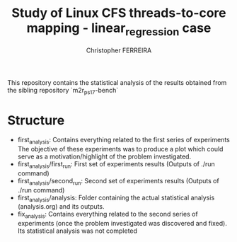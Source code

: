 #+TITLE: Study of Linux CFS threads-to-core mapping - linear_regression case
#+AUTHOR: Christopher FERREIRA

This repository contains the statistical analysis of the results obtained from the sibling repository `m2r_ps_17-bench`

* Structure

 + first_analysis: Contains everything related to the first series of experiments
   The objective of these experiments was to produce a plot which could serve as a motivation/highlight of the problem investigated.
 + first_analysis/first_run: First set of experiments results (Outputs of ./run command)
 + first_analysis/second_run: Second set of experiments results (Outputs of ./run command)
 + first_analysis/analysis: Folder containing the actual statistical analysis (analysis.org) and its outputs.
 + fix_analysis: Contains everything related to the second series of experiments (once the problem investigated was discovered and fixed). Its statistical analysis was not completed

